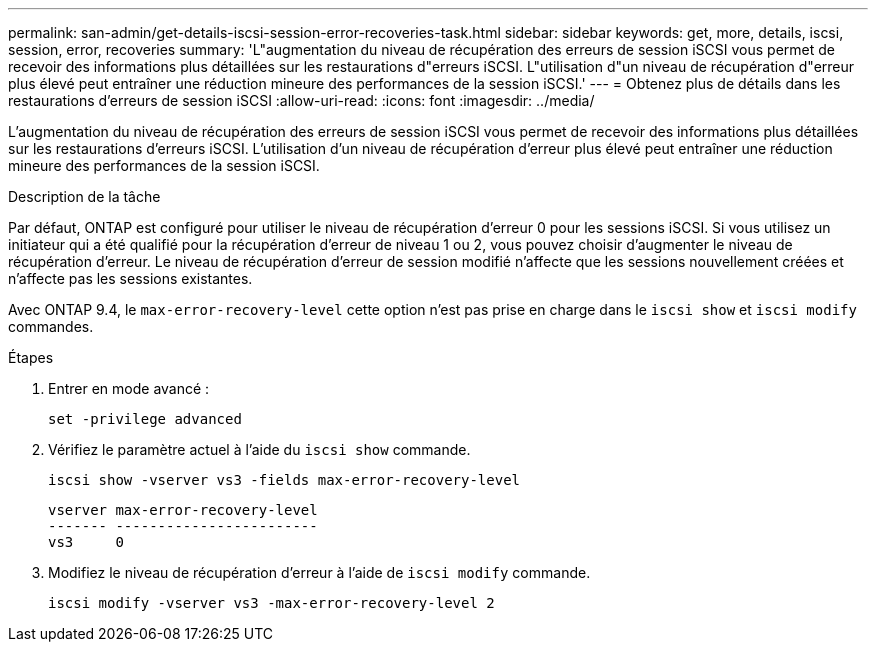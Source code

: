 ---
permalink: san-admin/get-details-iscsi-session-error-recoveries-task.html 
sidebar: sidebar 
keywords: get, more, details, iscsi, session, error, recoveries 
summary: 'L"augmentation du niveau de récupération des erreurs de session iSCSI vous permet de recevoir des informations plus détaillées sur les restaurations d"erreurs iSCSI. L"utilisation d"un niveau de récupération d"erreur plus élevé peut entraîner une réduction mineure des performances de la session iSCSI.' 
---
= Obtenez plus de détails dans les restaurations d'erreurs de session iSCSI
:allow-uri-read: 
:icons: font
:imagesdir: ../media/


[role="lead"]
L'augmentation du niveau de récupération des erreurs de session iSCSI vous permet de recevoir des informations plus détaillées sur les restaurations d'erreurs iSCSI. L'utilisation d'un niveau de récupération d'erreur plus élevé peut entraîner une réduction mineure des performances de la session iSCSI.

.Description de la tâche
Par défaut, ONTAP est configuré pour utiliser le niveau de récupération d'erreur 0 pour les sessions iSCSI. Si vous utilisez un initiateur qui a été qualifié pour la récupération d'erreur de niveau 1 ou 2, vous pouvez choisir d'augmenter le niveau de récupération d'erreur. Le niveau de récupération d'erreur de session modifié n'affecte que les sessions nouvellement créées et n'affecte pas les sessions existantes.

Avec ONTAP 9.4, le `max-error-recovery-level` cette option n'est pas prise en charge dans le `iscsi show` et `iscsi modify` commandes.

.Étapes
. Entrer en mode avancé :
+
`set -privilege advanced`

. Vérifiez le paramètre actuel à l'aide du `iscsi show` commande.
+
`iscsi show -vserver vs3 -fields max-error-recovery-level`

+
[listing]
----
vserver max-error-recovery-level
------- ------------------------
vs3     0
----
. Modifiez le niveau de récupération d'erreur à l'aide de `iscsi modify` commande.
+
`iscsi modify -vserver vs3 -max-error-recovery-level 2`


